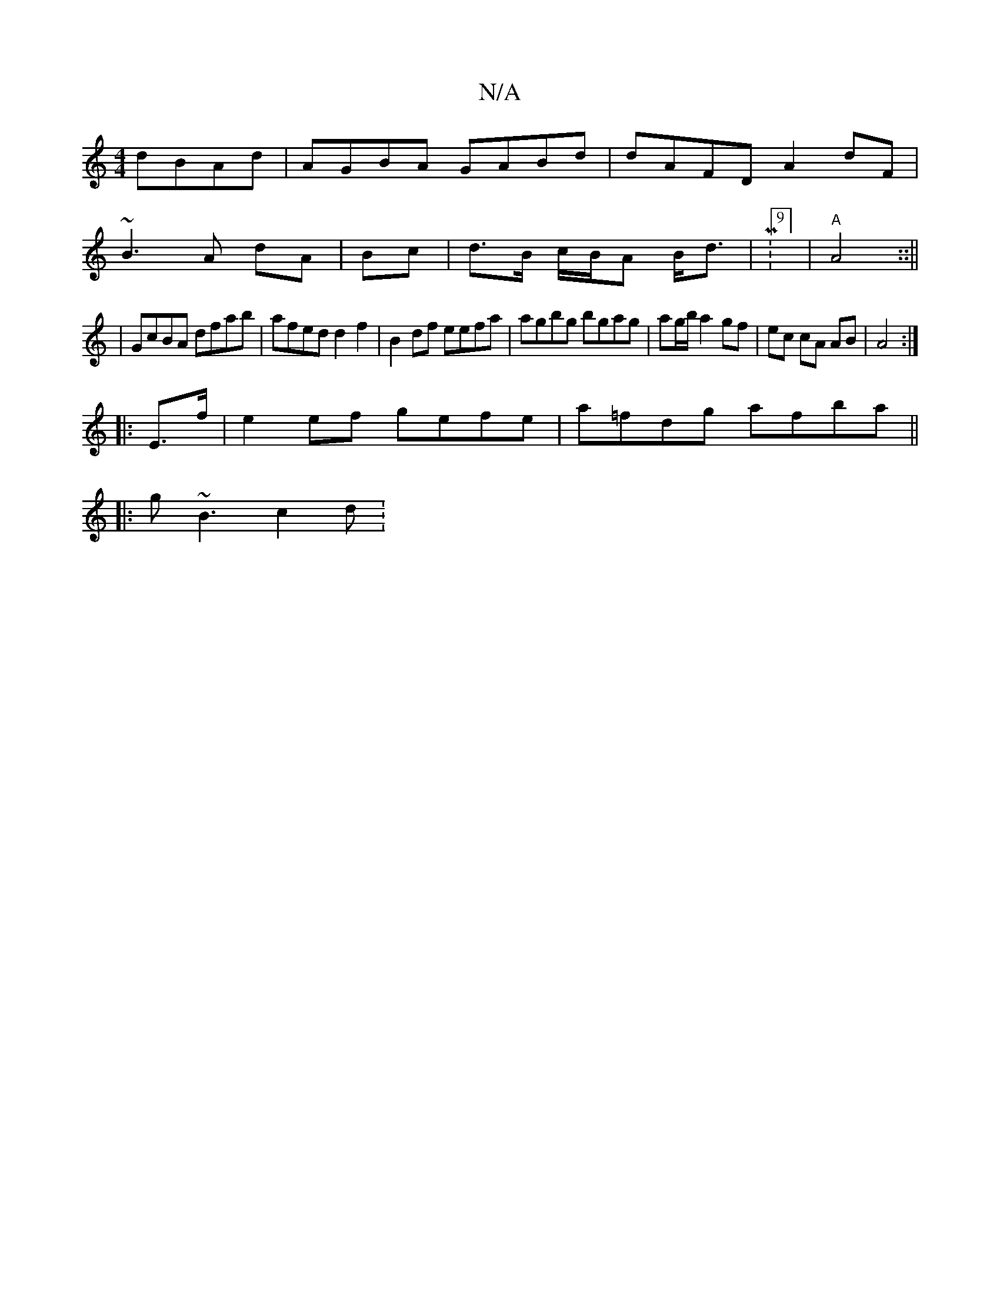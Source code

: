 X:1
T:N/A
M:4/4
R:N/A
K:Cmajor
dBAd | AGBA GABd | dAFD A2 dF|
~B3 A dA | Bc | d>B c/B/A B<d |M:9/8] |"A" A4 ::||
|GcBA dfab | afed d2f2 | B2df eefa | agbg bgag | ag/b/ a2 gf|ec cA AB|A4 :|
|: E>f|e2ef gefe|a=fdg afba||
|:g~B3 c2 d: